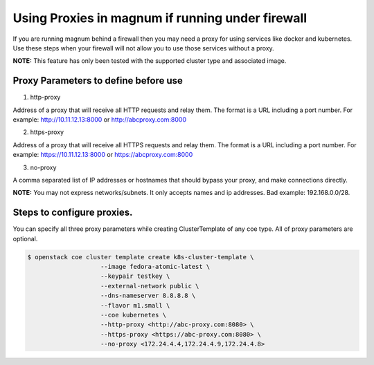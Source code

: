 =================================================
Using Proxies in magnum if running under firewall
=================================================

If you are running magnum behind a firewall then you may need a proxy
for using services like docker and kubernetes. Use these steps
when your firewall will not allow you to use those services without a
proxy.

**NOTE:** This feature has only been tested with the supported cluster type
and associated image.

Proxy Parameters to define before use
=====================================

1. http-proxy

Address of a proxy that will receive all HTTP requests and relay
them. The format is a URL including a port number. For example:
http://10.11.12.13:8000 or http://abcproxy.com:8000

2. https-proxy

Address of a proxy that will receive all HTTPS requests and relay
them. The format is a URL including a port number. For example:
https://10.11.12.13:8000 or https://abcproxy.com:8000

3. no-proxy

A comma separated list of IP addresses or hostnames that should bypass
your proxy, and make connections directly.

**NOTE:** You may not express networks/subnets. It only accepts names
and ip addresses. Bad example: 192.168.0.0/28.

Steps to configure proxies.
==============================

You can specify all three proxy parameters while creating ClusterTemplate of
any coe type. All of proxy parameters are optional.

.. code-block:: console

   $ openstack coe cluster template create k8s-cluster-template \
                       --image fedora-atomic-latest \
                       --keypair testkey \
                       --external-network public \
                       --dns-nameserver 8.8.8.8 \
                       --flavor m1.small \
                       --coe kubernetes \
                       --http-proxy <http://abc-proxy.com:8080> \
                       --https-proxy <https://abc-proxy.com:8080> \
                       --no-proxy <172.24.4.4,172.24.4.9,172.24.4.8>


